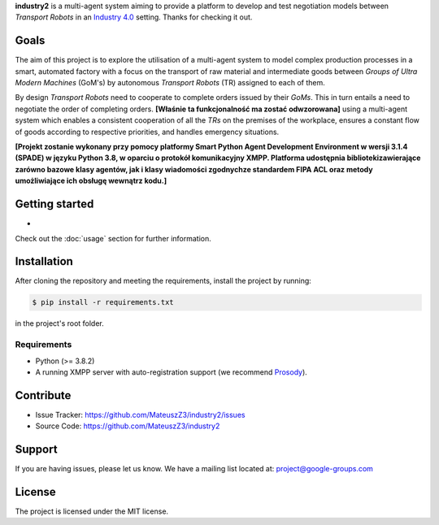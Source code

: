 **industry2** is a multi-agent system aiming to provide a platform to develop and test negotiation models between
*Transport Robots* in an `Industry 4.0 <https://www.ibm.com/topics/industry-4-0>`_ setting. Thanks for checking it out.

Goals
-----

The aim of this project is to explore the utilisation of a multi-agent system to model complex production processes in
a smart, automated factory with a focus on the transport of raw material and intermediate goods between *Groups of Ultra
Modern Machines* (GoM's) by autonomous *Transport Robots* (TR) assigned to each of them.

By design *Transport Robots* need to cooperate to complete orders issued by their *GoMs*. This in turn entails a
need to negotiate the order of completing orders. **[Właśnie ta funkcjonalność ma zostać odwzorowana]** using a multi-agent
system which enables a consistent cooperation of all the *TRs* on the premises of the workplace, ensures a constant flow
of goods according to respective priorities, and handles emergency situations.

**[Projekt zostanie wykonany przy pomocy platformy Smart Python Agent Development Environment w wersji 3.1.4
(SPADE) w języku Python 3.8, w oparciu o protokół komunikacyjny XMPP. Platforma udostępnia bibliotekizawierające zarówno
bazowe klasy agentów, jak i klasy wiadomości zgodnychze standardem FIPA ACL oraz metody umożliwiające ich obsługę
wewnątrz kodu.]**

Getting started
---------------

*

Check out the :doc:`usage` section for further information.

Installation
------------

After cloning the repository and meeting the requirements, install the project by running:

.. code-block:: console

   $ pip install -r requirements.txt

in the project's root folder.

Requirements
^^^^^^^^^^^^

* Python (>= 3.8.2)
* A running XMPP server with auto-registration support (we recommend `Prosody <https://prosody.im/>`_).

Contribute
----------

* Issue Tracker: https://github.com/MateuszZ3/industry2/issues
* Source Code: https://github.com/MateuszZ3/industry2

Support
-------

If you are having issues, please let us know.
We have a mailing list located at: project@google-groups.com

License
-------

The project is licensed under the MIT license.
